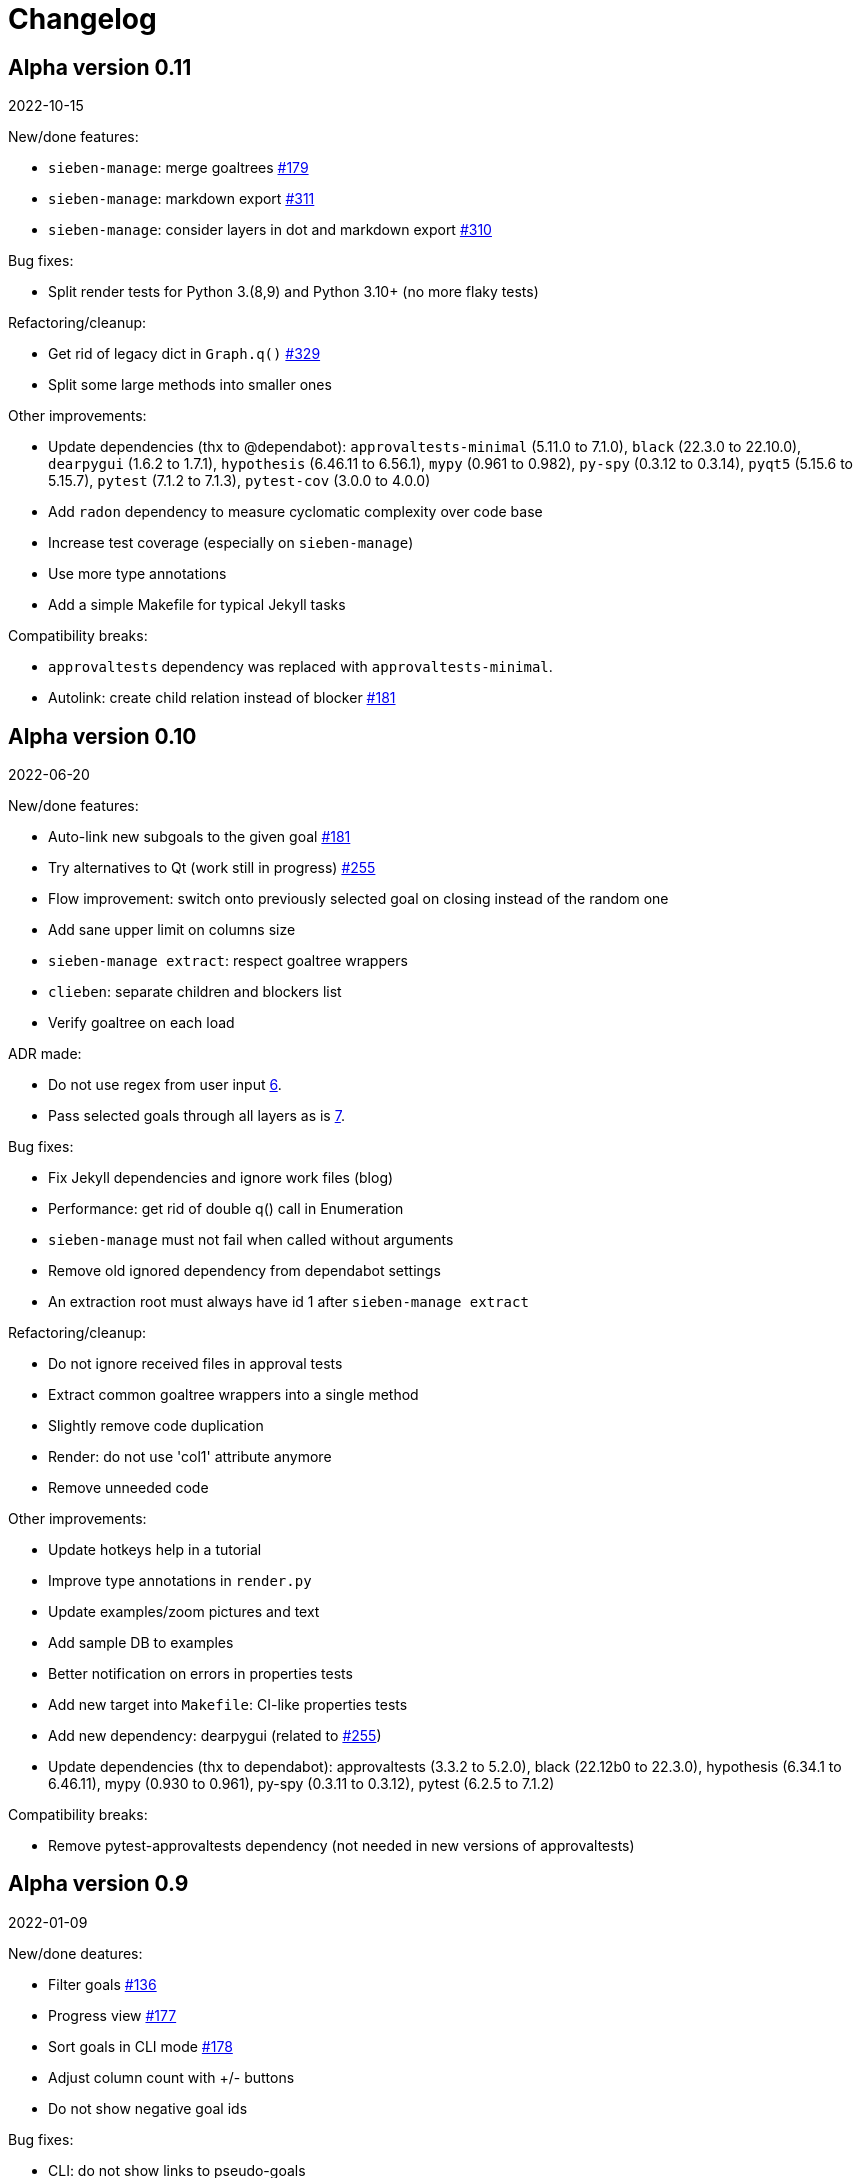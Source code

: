 = Changelog

== Alpha version 0.11
2022-10-15

New/done features:

* `sieben-manage`: merge goaltrees https://github.com/ahitrin/SiebenApp/issues/179[#179]
* `sieben-manage`: markdown export https://github.com/ahitrin/SiebenApp/issues/311[#311]
* `sieben-manage`: consider layers in dot and markdown export https://github.com/ahitrin/SiebenApp/issues/310[#310]

Bug fixes:

* Split render tests for Python 3.(8,9) and Python 3.10+ (no more flaky tests)

Refactoring/cleanup:

* Get rid of legacy dict in `Graph.q()` https://github.com/ahitrin/SiebenApp/issues/329[#329]
* Split some large methods into smaller ones

Other improvements:

* Update dependencies (thx to @dependabot):
`approvaltests-minimal` (5.11.0 to 7.1.0),
`black` (22.3.0 to 22.10.0),
`dearpygui` (1.6.2 to 1.7.1),
`hypothesis` (6.46.11 to 6.56.1),
`mypy` (0.961 to 0.982),
`py-spy` (0.3.12 to 0.3.14),
`pyqt5` (5.15.6 to 5.15.7),
`pytest` (7.1.2 to 7.1.3),
`pytest-cov` (3.0.0 to 4.0.0)
* Add `radon` dependency to measure cyclomatic complexity over code base
* Increase test coverage (especially on `sieben-manage`)
* Use more type annotations
* Add a simple Makefile for typical Jekyll tasks

Compatibility breaks:

* `approvaltests` dependency was replaced with `approvaltests-minimal`.
* Autolink: create child relation instead of blocker https://github.com/ahitrin/SiebenApp/issues/181[#181]

== Alpha version 0.10
2022-06-20

New/done features:

* Auto-link new subgoals to the given goal https://github.com/ahitrin/SiebenApp/issues/181[#181]
* Try alternatives to Qt (work still in progress) https://github.com/ahitrin/SiebenApp/issues/255[#255]
* Flow improvement: switch onto previously selected goal on closing instead of the random one
* Add sane upper limit on columns size
* `sieben-manage extract`: respect goaltree wrappers
* `clieben`: separate children and blockers list
* Verify goaltree on each load

ADR made:

* Do not use regex from user input https://github.com/ahitrin/SiebenApp/blob/master/doc/adr/0006-do-not-use-regex-from-user-input.md[6].
* Pass selected goals through all layers as is https://github.com/ahitrin/SiebenApp/blob/master/doc/adr/0007-pass-selected-goals-through-all-layers-as-is.md[7].

Bug fixes:

* Fix Jekyll dependencies and ignore work files (blog)
* Performance: get rid of double q() call in Enumeration
* `sieben-manage` must not fail when called without arguments
* Remove old ignored dependency from dependabot settings
* An extraction root must always have id 1 after `sieben-manage extract`

Refactoring/cleanup:

* Do not ignore received files in approval tests
* Extract common goaltree wrappers into a single method
* Slightly remove code duplication
* Render: do not use 'col1' attribute anymore
* Remove unneeded code

Other improvements:

* Update hotkeys help in a tutorial
* Improve type annotations in `render.py`
* Update examples/zoom pictures and text
* Add sample DB to examples
* Better notification on errors in properties tests
* Add new target into `Makefile`: CI-like properties tests
* Add new dependency: dearpygui (related to https://github.com/ahitrin/SiebenApp/issues/255[#255])
* Update dependencies (thx to dependabot):
approvaltests (3.3.2 to 5.2.0),
black (22.12b0 to 22.3.0),
hypothesis (6.34.1 to 6.46.11),
mypy (0.930 to 0.961),
py-spy (0.3.11 to 0.3.12),
pytest (6.2.5 to 7.1.2)

Compatibility breaks:

* Remove pytest-approvaltests dependency (not needed in new versions of approvaltests)

== Alpha version 0.9
2022-01-09

New/done deatures:

* Filter goals https://github.com/ahitrin/SiebenApp/issues/136[#136]
* Progress view https://github.com/ahitrin/SiebenApp/issues/177[#177]
* Sort goals in CLI mode https://github.com/ahitrin/SiebenApp/issues/178[#178]
* Adjust column count with +/- buttons
* Do not show negative goal ids

Bug fixes:

* CLI: do not show links to pseudo-goals
* Improve rendering speed (thx to py-spy!)

Refactoring/cleanup:

* Use Python 3.8+ syntax (walrus operator et al)
* Use Python 3.10 on CI
* Move rendering geometry logic from app.py to render.py and make it framework-agnostic, and cover it with tests
* Use type aliases in render.py (WIP)
* Move some common logic into the base Graph class in order to simplify all its children
* Introduce @with_key decorator in order to simplify logic in all views

Other improvements:

* Cover CLI with tests
* Add py-spy development dependency (for easier profiling)
* Migrate from Travis CI to Github Actions
* Update dependencies: pytest, pytest-cov, hypothesis, approvaltests, mypy, pyqt5, black (thx to @dependabot)
* Update blog Jekyll dependencies
* Update copyright @ 2022

Compatibility breaks:

* Drop support for Python 3.7
* Get rid of pylint (mypy+black should be enough)

== Alpha version 0.8
2021-05-02

New/done features:

* Add "New file" dialog
* Add support for Python 3.9
* CLI mode https://github.com/ahitrin/SiebenApp/issues/65[#65]
* Toggle views independently of each other https://github.com/ahitrin/SiebenApp/issues/67[#67]
* `sieben-manage`: add "migrate" command

Bug fixes:

* More consistent behavior in zoom+close scenarios
* Improve rendering performance

Other improvements:

* Renew Readme/screenshots
* Move tutorial into separate file
* Update runtime dependencies: pyqt5
* Update dev dependencies: hypothesis, pylint, pytest, mypy, black (thx @dependabot!)
* Add approval tests and pytest-cov to ensure better quality
* Upgrade to GitHub-native Dependabot
* Move from travis-ci.org to travis-ci.com
* Many small improvements in code
* Restore old ADR and add new ones

Compatibility breaks:

* Drop support for Python 3.6

== Alpha version 0.7
2020-08-11

New features:

* Open another file in the same window (no Github ticket, LOL)
* Restore export into `.dot` format https://github.com/ahitrin/SiebenApp/issues/94[#94] (in a new `sieben-manage` script)

Bug fixes:

* Zoom: inconsistent behavior when close zoom root https://github.com/ahitrin/SiebenApp/issues/98[#98]
* Improve tests stability https://github.com/ahitrin/SiebenApp/issues/92[#92]
* Migration: drop empty table `new_edges` (crap left after https://github.com/ahitrin/SiebenApp/issues/16[#16])

Refactoring:

* Replace Graph methods with commands https://github.com/ahitrin/SiebenApp/issues/97[#97] (reduce coupling between classes)
* Extract common interface to the Goals class https://github.com/ahitrin/SiebenApp/issues/68[#68]
* Toggle views independently from each other (inner preparations) https://github.com/ahitrin/SiebenApp/issues/67[#67]

Compatibility breaks:

* Do *not* open `sieben.db` file by default when called without argument
* Use f-strings (no more Python3.5)

Other improvements:

* Move from requirements.txt to Pipenv
* Update dependencies: PyQt5, Hypothesis, Pytest, Mypy, Pylint
* Add Black for formatting
* Fix some Mypy warnings

== Alpha version 0.6
2020-01-20

Bug fixes:

* Previous selection may get lost on unzoom https://github.com/ahitrin/SiebenApp/issues/85[#85]

Compatibility breaks:

* Remove support for Python 3.5 https://github.com/ahitrin/SiebenApp/issues/64[#64]

Other improvements:

* Few improvements for Travis builds
* Extract common interface to the Goals class (WIP) https://github.com/ahitrin/SiebenApp/issues/68[#68]
* Reorganize blog: move from branch to directory
* Update dependencies: pytest, hypothesis, mypy, pyqt5 (thx to @dependabot)

== Alpha version 0.5.1
2019-11-25

Bug fixes:

* Fix https://github.com/ahitrin/SiebenApp/issues/3[#3]: focus may be lost after unlink in zoomed mode

Other improvements:

* Update Hypothesis and Pytest dependencies

== Alpha version 0.5
2019-11-20

New features:

* Use two link categories: parent-child vs bloker-blocked https://github.com/ahitrin/SiebenApp/issues/16[#16]
* Use nested zoom levels https://github.com/ahitrin/SiebenApp/issues/17[#17]

Other improvements:

* Add support for Python 3.7 & 3.8
* Update all dependencies (thx to @dependabot)
* More strict pylint checks
* Add a lot of type annotations
* Start to extract common interfaces (domain.py)

Compatibility breaks:

* Remove unused 'swap goals' feature
* API change: use 'q' for query method, not 'all'

== Alpha version 0.4
2018-03-22

New features:

 * Use native rendering instead of Graphviz https://github.com/ahitrin/SiebenApp/issues/5[#5]
 * Allow to cancel edit https://github.com/ahitrin/SiebenApp/issues/8[#8]
 * Show error messages https://github.com/ahitrin/SiebenApp/issues/11[#11]
 * Hotkeys help window https://github.com/ahitrin/SiebenApp/issues/12[#12]
 * Show DB name in window title
 * Set path to DB file in app args
 * Use current goal name as default value when rename goals

Bug fixes:

 * Escape special symbols in goal names https://github.com/ahitrin/SiebenApp/issues/9[#9]
 * Do not use fixed Python version in scripts

Other improvements:

 * Setup pylint code style check
 * Introduce DSL for simper goal tree creation in test

Compatibility breaks:

 * Drop Graphviz drawing engine https://github.com/ahitrin/SiebenApp/issues/5[#5]

== Alpha version 0.3
2017-06-12

New features:

 * Allow SiebenApp to be called from another dir
 * Redesing main window
 * New action: swap goals
 * New actions: zoom / unzoom https://github.com/ahitrin/SiebenApp/issues/6[#6]
 * Use adaptive goal tree enumeration https://github.com/ahitrin/SiebenApp/issues/7[#7]

Bug fixes:

 * Fix wrong column types in DB
 * Fix issue with complex delete
 * Fix bad link issue
 * Fix contact email
 * Exit when Graphviz is not found
 * Disallow to re-open goal atop of the closed one
 * Fix: goal deletion may cause failure on the next startup
 * Fix: migrations did not run for existing DB https://github.com/ahitrin/SiebenApp/issues/2[#2]
 * Improve selection UX: avoid buffer overflow

Other improvements:

 * Add support for Python 3.6
 * Update PyQt version: 5.7->5.8.2
 * Use special Hypothesis profile for CI

== Alpha version 0.2
2016-12-18

New features:

 * Use SqliteDB for save/load https://github.com/ahitrin/SiebenApp/issues/2[#2]
 * Add several validation checks

== Alpha version 0.1
2016-11-28

The very first public release. Very limited functionality, but already working.
